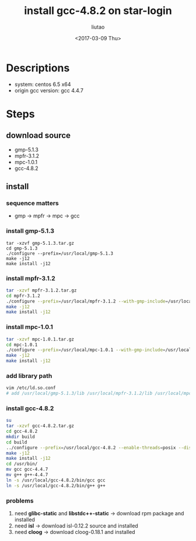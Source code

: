 #+TITLE: install gcc-4.8.2 on star-login
#+AUTHOR: liutao
#+DATE: <2017-03-09 Thu>


* Descriptions

  - system: centos 6.5 x64
  - origin gcc version: gcc 4.4.7

* Steps

** download source

   - gmp-5.1.3
   - mpfr-3.1.2
   - mpc-1.0.1
   - gcc-4.8.2

** install

*** sequence matters

    - gmp -> mpfr -> mpc -> gcc

*** install gmp-5.1.3

    #+BEGIN_SRC shell
      tar -xzvf gmp-5.1.3.tar.gz
      cd gmp-5.1.3
      ./configure --prefix=/usr/local/gmp-5.1.3
      make -j12
      make install -j12
    #+END_SRC

*** install mpfr-3.1.2

    #+BEGIN_SRC sh
      tar -xzvf mpfr-3.1.2.tar.gz
      cd mpfr-3.1.2
      ./configure --prefix=/usr/local/mpfr-3.1.2 --with-gmp-include=/usr/local/gmp-5.1.3/include --with-gmp-lib=/usr/local/gmp-5.1.3/lib
      make -j12
      make install -j12
    #+END_SRC

*** install mpc-1.0.1

    #+BEGIN_SRC sh
      tar -xzvf mpc-1.0.1.tar.gz
      cd mpc-1.0.1
      ./configure --prefix=/usr/local/mpc-1.0.1 --with-gmp-include=/usr/local/gmp-5.1.3/include --with-gmp-lib=/usr/local/gmp-5.1.3/lib --with-mpfr-inlcude=/usr/local/mpfr-3.1.2/include --with-mpfr-lib=/usr/local/mpfr-3.1.2/lib
      make -j12
      make install -j12
    #+END_SRC

*** add library path

    #+BEGIN_SRC sh
      vim /etc/ld.so.conf
      # add /usr/local/gmp-5.1.3/lib /usr/local/mpfr-3.1.2/lib /usr/local/mpc-1.0.1/lib
    #+END_SRC


*** install gcc-4.8.2

    #+BEGIN_SRC sh
      su
      tar -xzvf gcc-4.8.2.tar.gz
      cd gcc-4.8.2
      mkdir build
      cd build
      ../configure --prefix=/usr/local/gcc-4.8.2 --enable-threads=posix --disable-checking --enable-languages=c,c++,fortran --disable-multilib --with-gmp=/usr/local/gmp-5.1.3/lib --with-mpfr=/usr/local/mpfr-3.1.2/lib --with-mpc=/usr/local/mpc-1.0.1/lib --build=x86_64-redhat-linux
      make -j12
      make install -j12
      cd /usr/bin/
      mv gcc gcc-4.4.7
      mv g++ g++-4.4.7
      ln -s /usr/local/gcc-4.8.2/bin/gcc gcc
      ln -s /usr/local/gcc-4.8.2/bin/g++ g++
    #+END_SRC


*** problems

    1. need *glibc-static* and *libstdc++-static* -> download rpm package and installed
    2. need *isl* -> download isl-0.12.2 source and installed
    3. need *cloog* -> download cloog-0.18.1 and installed
